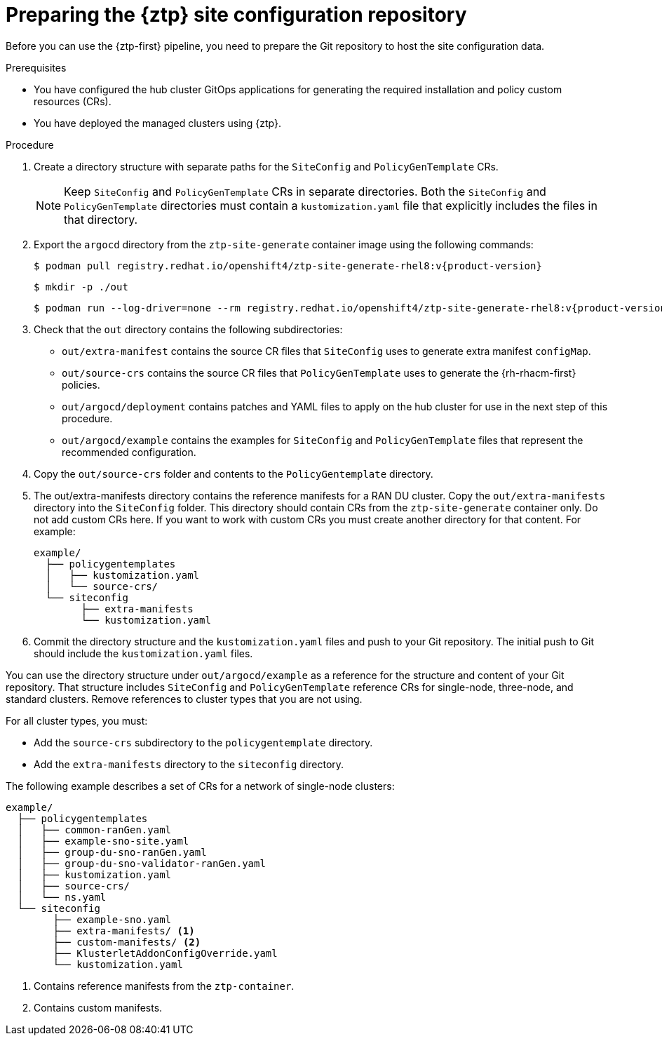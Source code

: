 // Module included in the following assemblies:
//
// * scalability_and_performance/ztp_far_edge/ztp-preparing-the-hub-cluster.adoc

:_content-type: PROCEDURE
[id="ztp-preparing-the-ztp-git-repository_{context}"]
= Preparing the {ztp} site configuration repository

Before you can use the {ztp-first} pipeline, you need to prepare the Git repository to host the site configuration data.

.Prerequisites

* You have configured the hub cluster GitOps applications for generating the required installation and policy custom resources (CRs).

* You have deployed the managed clusters using {ztp}.

.Procedure

. Create a directory structure with separate paths for the `SiteConfig` and `PolicyGenTemplate` CRs.
+
[NOTE]
====
Keep `SiteConfig` and `PolicyGenTemplate` CRs in separate directories.
Both the `SiteConfig` and `PolicyGenTemplate` directories must contain a `kustomization.yaml` file that explicitly includes the files in that directory.
====

. Export the `argocd` directory from the `ztp-site-generate` container image using the following commands:
+
[source,terminal,subs="attributes+"]
----
$ podman pull registry.redhat.io/openshift4/ztp-site-generate-rhel8:v{product-version}
----
+
[source,terminal]
----
$ mkdir -p ./out
----
+
[source,terminal,subs="attributes+"]
----
$ podman run --log-driver=none --rm registry.redhat.io/openshift4/ztp-site-generate-rhel8:v{product-version} extract /home/ztp --tar | tar x -C ./out
----


. Check that the `out` directory contains the following subdirectories:
+
* `out/extra-manifest` contains the source CR files that `SiteConfig` uses to generate extra manifest `configMap`.
* `out/source-crs` contains the source CR files that `PolicyGenTemplate` uses to generate the {rh-rhacm-first} policies.
* `out/argocd/deployment` contains patches and YAML files to apply on the hub cluster for use in the next step of this procedure.
* `out/argocd/example` contains the examples for `SiteConfig` and `PolicyGenTemplate` files that represent the recommended configuration.


. Copy the `out/source-crs` folder and contents to the `PolicyGentemplate` directory.

. The out/extra-manifests directory contains the reference manifests for a RAN DU cluster. 
Copy the `out/extra-manifests` directory into the `SiteConfig` folder.
This directory should contain CRs from the `ztp-site-generate` container only.
Do not add custom CRs here.  
If you want to work with custom CRs you must create another directory for that content.
For example:
+
[source,text]
----
example/
  ├── policygentemplates
  │   ├── kustomization.yaml
  │   └── source-crs/
  └── siteconfig
        ├── extra-manifests
        └── kustomization.yaml
----

. Commit the directory structure and the `kustomization.yaml` files and push to your Git repository. 
The initial push to Git should include the `kustomization.yaml` files.

You can use the directory structure under `out/argocd/example` as a reference for the structure and content of your Git repository. 
That structure includes `SiteConfig` and `PolicyGenTemplate` reference CRs for single-node, three-node, and standard clusters. 
Remove references to cluster types that you are not using. 

For all cluster types, you must:

* Add the `source-crs` subdirectory to the `policygentemplate` directory.
* Add the `extra-manifests` directory to the `siteconfig` directory.

The following example describes a set of CRs for a network of single-node clusters:

[source,text]
----
example/
  ├── policygentemplates
  │   ├── common-ranGen.yaml
  │   ├── example-sno-site.yaml
  │   ├── group-du-sno-ranGen.yaml
  │   ├── group-du-sno-validator-ranGen.yaml
  │   ├── kustomization.yaml
  │   ├── source-crs/
  │   └── ns.yaml
  └── siteconfig
        ├── example-sno.yaml
        ├── extra-manifests/ <1>
        ├── custom-manifests/ <2>
        ├── KlusterletAddonConfigOverride.yaml
        └── kustomization.yaml
----
<1> Contains reference manifests from the `ztp-container`.
<2> Contains custom manifests.
